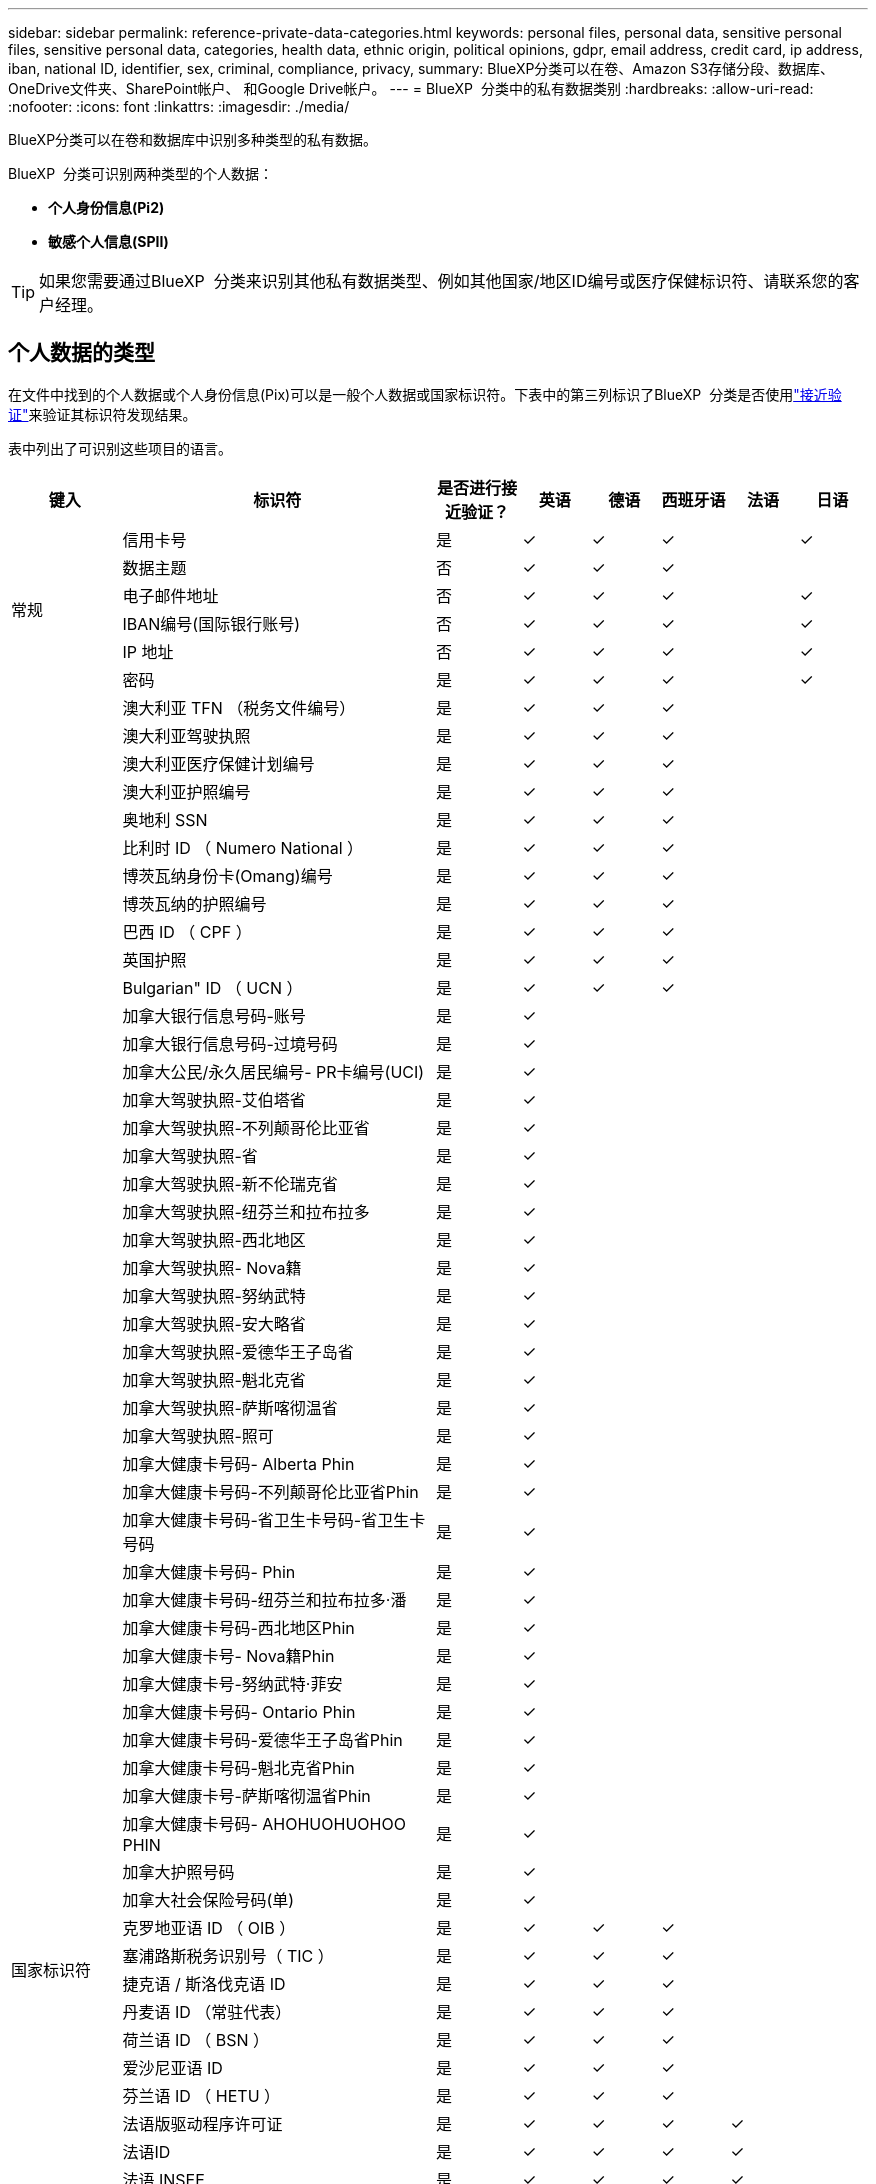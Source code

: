 ---
sidebar: sidebar 
permalink: reference-private-data-categories.html 
keywords: personal files, personal data, sensitive personal files, sensitive personal data, categories, health data, ethnic origin, political opinions, gdpr, email address, credit card, ip address, iban, national ID, identifier, sex, criminal, compliance, privacy, 
summary: BlueXP分类可以在卷、Amazon S3存储分段、数据库、OneDrive文件夹、SharePoint帐户、 和Google Drive帐户。 
---
= BlueXP  分类中的私有数据类别
:hardbreaks:
:allow-uri-read: 
:nofooter: 
:icons: font
:linkattrs: 
:imagesdir: ./media/


[role="lead"]
BlueXP分类可以在卷和数据库中识别多种类型的私有数据。

BlueXP  分类可识别两种类型的个人数据：

* *个人身份信息(Pi2)*
* *敏感个人信息(SPII)*



TIP: 如果您需要通过BlueXP  分类来识别其他私有数据类型、例如其他国家/地区ID编号或医疗保健标识符、请联系您的客户经理。



== 个人数据的类型

在文件中找到的个人数据或个人身份信息(Pix)可以是一般个人数据或国家标识符。下表中的第三列标识了BlueXP  分类是否使用link:task-controlling-private-data.html#view-files-that-contain-personal-data["接近验证"^]来验证其标识符发现结果。

表中列出了可识别这些项目的语言。

[cols="13,37,10,8,8,8,8,8"]
|===
| 键入 | 标识符 | 是否进行接近验证？ | 英语 | 德语 | 西班牙语 | 法语 | 日语 


.6+| 常规 | 信用卡号 | 是 | ✓ | ✓ | ✓ |  | ✓ 


| 数据主题 | 否 | ✓ | ✓ | ✓ |  |  


| 电子邮件地址 | 否 | ✓ | ✓ | ✓ |  | ✓ 


| IBAN编号(国际银行账号) | 否 | ✓ | ✓ | ✓ |  | ✓ 


| IP 地址 | 否 | ✓ | ✓ | ✓ |  | ✓ 


| 密码 | 是 | ✓ | ✓ | ✓ |  | ✓ 


.88+| 国家标识符 | 澳大利亚 TFN （税务文件编号） | 是 | ✓ | ✓ | ✓ |  |  


| 澳大利亚驾驶执照 | 是 | ✓ | ✓ | ✓ |  |  


| 澳大利亚医疗保健计划编号 | 是 | ✓ | ✓ | ✓ |  |  


| 澳大利亚护照编号 | 是 | ✓ | ✓ | ✓ |  |  


| 奥地利 SSN | 是 | ✓ | ✓ | ✓ |  |  


| 比利时 ID （ Numero National ） | 是 | ✓ | ✓ | ✓ |  |  


| 博茨瓦纳身份卡(Omang)编号 | 是 | ✓ | ✓ | ✓ |  |  


| 博茨瓦纳的护照编号 | 是 | ✓ | ✓ | ✓ |  |  


| 巴西 ID （ CPF ） | 是 | ✓ | ✓ | ✓ |  |  


| 英国护照 | 是 | ✓ | ✓ | ✓ |  |  


| Bulgarian" ID （ UCN ） | 是 | ✓ | ✓ | ✓ |  |  


| 加拿大银行信息号码-账号 | 是 | ✓ |  |  |  |  


| 加拿大银行信息号码-过境号码 | 是 | ✓ |  |  |  |  


| 加拿大公民/永久居民编号- PR卡编号(UCI) | 是 | ✓ |  |  |  |  


| 加拿大驾驶执照-艾伯塔省 | 是 | ✓ |  |  |  |  


| 加拿大驾驶执照-不列颠哥伦比亚省 | 是 | ✓ |  |  |  |  


| 加拿大驾驶执照-省 | 是 | ✓ |  |  |  |  


| 加拿大驾驶执照-新不伦瑞克省 | 是 | ✓ |  |  |  |  


| 加拿大驾驶执照-纽芬兰和拉布拉多 | 是 | ✓ |  |  |  |  


| 加拿大驾驶执照-西北地区 | 是 | ✓ |  |  |  |  


| 加拿大驾驶执照- Nova籍 | 是 | ✓ |  |  |  |  


| 加拿大驾驶执照-努纳武特 | 是 | ✓ |  |  |  |  


| 加拿大驾驶执照-安大略省 | 是 | ✓ |  |  |  |  


| 加拿大驾驶执照-爱德华王子岛省 | 是 | ✓ |  |  |  |  


| 加拿大驾驶执照-魁北克省 | 是 | ✓ |  |  |  |  


| 加拿大驾驶执照-萨斯喀彻温省 | 是 | ✓ |  |  |  |  


| 加拿大驾驶执照-照可 | 是 | ✓ |  |  |  |  


| 加拿大健康卡号码- Alberta Phin | 是 | ✓ |  |  |  |  


| 加拿大健康卡号码-不列颠哥伦比亚省Phin | 是 | ✓ |  |  |  |  


| 加拿大健康卡号码-省卫生卡号码-省卫生卡号码 | 是 | ✓ |  |  |  |  


| 加拿大健康卡号码- Phin | 是 | ✓ |  |  |  |  


| 加拿大健康卡号码-纽芬兰和拉布拉多·潘 | 是 | ✓ |  |  |  |  


| 加拿大健康卡号码-西北地区Phin | 是 | ✓ |  |  |  |  


| 加拿大健康卡号- Nova籍Phin | 是 | ✓ |  |  |  |  


| 加拿大健康卡号-努纳武特·菲安 | 是 | ✓ |  |  |  |  


| 加拿大健康卡号码- Ontario Phin | 是 | ✓ |  |  |  |  


| 加拿大健康卡号码-爱德华王子岛省Phin | 是 | ✓ |  |  |  |  


| 加拿大健康卡号码-魁北克省Phin | 是 | ✓ |  |  |  |  


| 加拿大健康卡号-萨斯喀彻温省Phin | 是 | ✓ |  |  |  |  


| 加拿大健康卡号码- AHOHUOHUOHOO PHIN | 是 | ✓ |  |  |  |  


| 加拿大护照号码 | 是 | ✓ |  |  |  |  


| 加拿大社会保险号码(单) | 是 | ✓ |  |  |  |  


| 克罗地亚语 ID （ OIB ） | 是 | ✓ | ✓ | ✓ |  |  


| 塞浦路斯税务识别号（ TIC ） | 是 | ✓ | ✓ | ✓ |  |  


| 捷克语 / 斯洛伐克语 ID | 是 | ✓ | ✓ | ✓ |  |  


| 丹麦语 ID （常驻代表） | 是 | ✓ | ✓ | ✓ |  |  


| 荷兰语 ID （ BSN ） | 是 | ✓ | ✓ | ✓ |  |  


| 爱沙尼亚语 ID | 是 | ✓ | ✓ | ✓ |  |  


| 芬兰语 ID （ HETU ） | 是 | ✓ | ✓ | ✓ |  |  


| 法语版驱动程序许可证 | 是 | ✓ | ✓ | ✓ | ✓ |  


| 法语ID | 是 | ✓ | ✓ | ✓ | ✓ |  


| 法语 INSEE | 是 | ✓ | ✓ | ✓ | ✓ |  


| 法语社会保障号码 | 是 | ✓ | ✓ | ✓ | ✓ |  


| 法国税务识别号（ SPI ） | 是 | ✓ | ✓ | ✓ | ✓ |  


| 德语ID (Personalausweisnummer) | 是 | ✓ | ✓ | ✓ |  |  


| 银行转账的德国内部ID | 是 | ✓ | ✓ | ✓ |  |  


| 德国社会保障号码(Sozialversicherungsnummer) | 是 | ✓ | ✓ | ✓ |  |  


| 德国税务识别号（ Steuerliche Identifikationsnummer ） | 是 | ✓ | ✓ | ✓ |  |  


| 希族 ID | 是 | ✓ | ✓ | ✓ |  |  


| 匈牙利税务标识号 | 是 | ✓ | ✓ | ✓ |  |  


| 爱尔兰 ID （ PPs ） | 是 | ✓ | ✓ | ✓ |  |  


| 以色列 ID | 是 | ✓ | ✓ | ✓ |  |  


| 意大利税务标识号 | 是 | ✓ | ✓ | ✓ |  |  


| 日语个人标识号(个人和公司) | 是 | ✓ | ✓ | ✓ |  | ✓ 


| Latvian ID | 是 | ✓ | ✓ | ✓ |  |  


| 立陶宛语 ID | 是 | ✓ | ✓ | ✓ |  |  


| 卢森堡 ID | 是 | ✓ | ✓ | ✓ |  |  


| 马耳他 ID | 是 | ✓ | ✓ | ✓ |  |  


| 国家卫生服务（ NHS ）编号 | 是 | ✓ | ✓ | ✓ |  |  


| 新西兰银行帐户 | 是 | ✓ | ✓ | ✓ |  |  


| 新西兰驾驶执照 | 是 | ✓ | ✓ | ✓ |  |  


| 新西兰IRD编号(税务ID) | 是 | ✓ | ✓ | ✓ |  |  


| 新西兰NHI (国家健康指数)编号 | 是 | ✓ | ✓ | ✓ |  |  


| 新西兰的护照编号 | 是 | ✓ | ✓ | ✓ |  |  


| 波兰语 ID （ PESEL ） | 是 | ✓ | ✓ | ✓ |  |  


| 葡萄牙税务识别号（ NIF ） | 是 | ✓ | ✓ | ✓ |  |  


| 罗马尼亚语 ID （ CNP ） | 是 | ✓ | ✓ | ✓ |  |  


| 新加坡国家注册身份卡(NRIC) | 是 | ✓ | ✓ | ✓ |  |  


| 斯洛文尼亚语 ID （ EMO ） | 是 | ✓ | ✓ | ✓ |  |  


| 南非 ID | 是 | ✓ | ✓ | ✓ |  |  


| 西班牙语税务标识号 | 是 | ✓ | ✓ | ✓ |  |  


| 瑞典语 ID | 是 | ✓ | ✓ | ✓ |  |  


| 英国ID (Nino) | 是 | ✓ | ✓ | ✓ |  |  


| 美国加州驾驶执照 | 是 | ✓ | ✓ | ✓ |  |  


| 美国印第安纳州驾驶执照 | 是 | ✓ | ✓ | ✓ |  |  


| 美国纽约驱动程序许可证 | 是 | ✓ | ✓ | ✓ |  |  


| 美国德州驾驶证 | 是 | ✓ | ✓ | ✓ |  |  


| 美国社会保险号（ SSN ） | 是 | ✓ | ✓ | ✓ |  |  
|===


== 敏感个人数据的类型

BlueXP  分类可以在文件中找到以下敏感个人信息(SPII)。

目前，此类别中的项目只能识别为英语。

* *刑事诉讼参考*：有关自然人刑事定罪和犯罪的数据。
* *种族参考*：有关自然人的种族或族裔出身的数据。
* *健康参考*：有关自然人健康的数据。
* *ICD-9-CM医疗代码*：医疗和卫生行业使用的代码。
* *ICD-10-CM医疗代码*：医疗和卫生行业使用的代码。
* *哲学信仰参考*：有关自然人哲学信仰的数据。
* *政治意见参考资料*：关于自然人政治意见的数据。
* *宗教信仰参考*：有关自然人宗教信仰的数据。
* *性生活或性取向参考*：有关自然人的性生活或性取向的数据。




== 类别类型

BlueXP分类可按如下方式对数据进行分类。

其中大多数类别均可获得英语，德语和西班牙语的认可。

[cols="25,25,15,15,15"]
|===
| 类别 | 键入 | 英语 | 德语 | 西班牙语 


.4+| 财务 | 资产负债表 | ✓ | ✓ | ✓ 


| 采购订单 | ✓ | ✓ | ✓ 


| 发票 | ✓ | ✓ | ✓ 


| 季度报告 | ✓ | ✓ | ✓ 


.6+| 人力资源 | 后台检查 | ✓ |  | ✓ 


| 薪酬计划 | ✓ | ✓ | ✓ 


| 员工合同 | ✓ |  | ✓ 


| 员工审核 | ✓ |  | ✓ 


| 运行状况 | ✓ |  | ✓ 


| 恢复 | ✓ | ✓ | ✓ 


.2+| 法律 | NDAS | ✓ | ✓ | ✓ 


| 供应商 - 客户合同 | ✓ | ✓ | ✓ 


.2+| 营销 | 营销活动 | ✓ | ✓ | ✓ 


| 会议 | ✓ | ✓ | ✓ 


| 操作 | 审核报告 | ✓ | ✓ | ✓ 


| 销售 | 销售订单 | ✓ | ✓ |  


.4+| 服务 | RFI | ✓ |  | ✓ 


| RFP | ✓ |  | ✓ 


| SOW | ✓ | ✓ | ✓ 


| 培训 | ✓ | ✓ | ✓ 


| 支持 | 投诉和服务单 | ✓ | ✓ | ✓ 
|===
以下元数据也使用相同的受支持语言进行分类和识别：

* 应用程序数据
* 归档文件
* 音频
* BlueXP  分类业务应用程序数据中的面包屑
* CAD 文件
* 代码
* 已损坏
* 数据库和索引文件
* 设计文件
* 通过电子邮件发送应用程序数据
* 加密(entropy得分较高的文件)
* 可执行文件
* 财务应用程序数据
* 运行状况应用程序数据
* 映像
* 日志
* 其他文档
* 其他演示文稿
* 其他电子表格
* 其他 " 未知 "
* 受密码保护的文件
* 结构化数据
* 视频
* 零字节文件




== 文件类型

BlueXP分类会扫描所有文件以查看类别和元数据洞察力、并在信息板的文件类型部分显示所有文件类型。当 BlueXP 分类检测到个人身份信息 (PII) 或执行 DSAR 搜索时，仅支持以下文件格式：

`+.CSV, .DCM, .DOC, .DOCX, .JSON, .PDF, .PPTX, .RTF, .TXT, .XLS, .XLSX, Docs, Sheets, and Slides+`



== 发现的信息准确性

NetApp无法保证BlueXP分类确定的个人数据和敏感个人数据的100%准确性。您应始终通过查看数据来验证此信息。

根据我们的测试、下表显示了BlueXP分类所发现的信息的准确性。我们将其细分为 _precis度 _ 和 _recall_ ：

精确度:: 已正确标识BlueXP分类所发现的概率。例如，个人数据的精确率为 90% 意味着，在被确定包含个人信息的 10 个文件中，有 9 个文件实际上包含个人信息。每 10 个文件中就有 1 个是误报文件。
重新调用:: BlueXP分类查找其应执行的操作的概率。例如、个人数据的恢复率为70%意味着BlueXP分类可以识别出组织中实际包含个人信息的10个文件中的7个文件。BlueXP分类会遗漏30%的数据、并且不会显示在信息板中。


我们不断提高结果的准确性。这些改进将在未来的BlueXP分类版本中自动提供。

[cols="25,20,20"]
|===
| 键入 | 精确度 | 重新调用 


| 个人数据—常规 | 90% 到 95% | 60% 到 80% 


| 个人数据—国家 / 地区标识符 | 30% 到 60% | 40% 到 60% 


| 敏感的个人数据 | 80% 到 95% | 20% 到 30% 


| 类别 | 90% 到 97% | 60% 到 80% 
|===